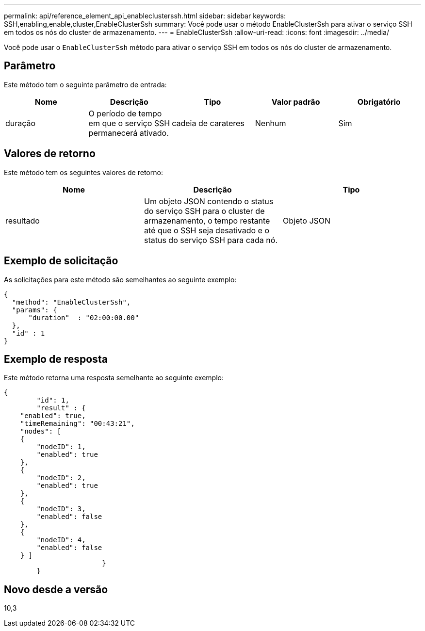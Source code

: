 ---
permalink: api/reference_element_api_enableclusterssh.html 
sidebar: sidebar 
keywords: SSH,enabling,enable,cluster,EnableClusterSsh 
summary: Você pode usar o método EnableClusterSsh para ativar o serviço SSH em todos os nós do cluster de armazenamento. 
---
= EnableClusterSsh
:allow-uri-read: 
:icons: font
:imagesdir: ../media/


[role="lead"]
Você pode usar o `EnableClusterSsh` método para ativar o serviço SSH em todos os nós do cluster de armazenamento.



== Parâmetro

Este método tem o seguinte parâmetro de entrada:

|===
| Nome | Descrição | Tipo | Valor padrão | Obrigatório 


 a| 
duração
 a| 
O período de tempo em que o serviço SSH permanecerá ativado.
 a| 
cadeia de carateres
 a| 
Nenhum
 a| 
Sim

|===


== Valores de retorno

Este método tem os seguintes valores de retorno:

|===
| Nome | Descrição | Tipo 


 a| 
resultado
 a| 
Um objeto JSON contendo o status do serviço SSH para o cluster de armazenamento, o tempo restante até que o SSH seja desativado e o status do serviço SSH para cada nó.
 a| 
Objeto JSON

|===


== Exemplo de solicitação

As solicitações para este método são semelhantes ao seguinte exemplo:

[listing]
----
{
  "method": "EnableClusterSsh",
  "params": {
      "duration"  : "02:00:00.00"
  },
  "id" : 1
}
----


== Exemplo de resposta

Este método retorna uma resposta semelhante ao seguinte exemplo:

[listing]
----
{
	"id": 1,
	"result" : {
    "enabled": true,
    "timeRemaining": "00:43:21",
    "nodes": [
    {
        "nodeID": 1,
        "enabled": true
    },
    {
        "nodeID": 2,
        "enabled": true
    },
    {
        "nodeID": 3,
        "enabled": false
    },
    {
        "nodeID": 4,
        "enabled": false
    } ]
			}
	}
----


== Novo desde a versão

10,3
